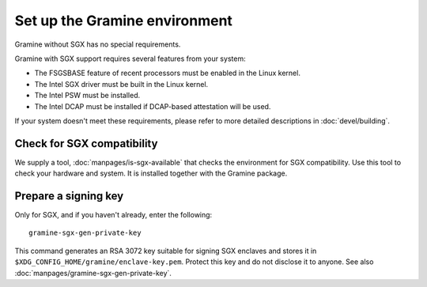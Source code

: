 Set up the Gramine environment
==============================

Gramine without SGX has no special requirements.

Gramine with SGX support requires several features from your system:

- The FSGSBASE feature of recent processors must be enabled in the Linux kernel.
- The Intel SGX driver must be built in the Linux kernel.
- The Intel PSW must be installed.
- The Intel DCAP must be installed if DCAP-based attestation will be used.

If your system doesn't meet these requirements, please refer to more detailed
descriptions in :doc:`devel/building`.

Check for SGX compatibility
---------------------------

We supply a tool, :doc:`manpages/is-sgx-available` that checks the environment
for SGX compatibility. Use this tool to check your hardware and system. It is
installed together with the Gramine package.

Prepare a signing key
---------------------

Only for SGX, and if you haven't already, enter the following:

::

    gramine-sgx-gen-private-key

This command generates an RSA 3072 key suitable for signing SGX enclaves and
stores it in ``$XDG_CONFIG_HOME/gramine/enclave-key.pem``. Protect this key and
do not disclose it to anyone. See also
:doc:`manpages/gramine-sgx-gen-private-key`.
